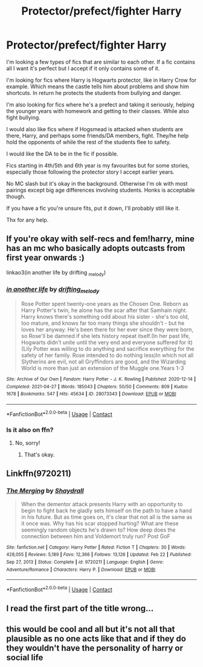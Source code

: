 #+TITLE: Protector/prefect/fighter Harry

* Protector/prefect/fighter Harry
:PROPERTIES:
:Author: davvebingan
:Score: 18
:DateUnix: 1619863141.0
:DateShort: 2021-May-01
:FlairText: Request
:END:
I'm looking a few types of fics that are similar to each other. If a fic contains all I want it's perfect but I accept if it only contains some of it.

I'm looking for fics where Harry is Hogwarts protector, like in Harry Crow for example. Which means the castle tells him about problems and show him shortcuts. In return he protects the students from bullying and danger.

I'm also looking for fics where he's a prefect and taking it seriously, helping the younger years with homework and getting to their classes. While also fight bullying.

I would also like fics where if Hogsmead is attacked when students are there, Harry, and perhaps some friends/DA members, fight. They/he help hold the opponents of while the rest of the students flee to safety.

I would like the DA to be in the fic if possible.

Fics starting in 4th/5th and 6th year is my favourites but for some stories, especially those following the protector story I accept earlier years.

No MC slash but it's okay in the background. Otherwise I'm ok with most pairings except big age differences involving students. Honks is acceptable though.

If you have a fic you're unsure fits, put it down, I'll probably still like it.

Thx for any help.


** If you're okay with self-recs and fem!harry, mine has an mc who basically adopts outcasts from first year onwards :)

linkao3(in another life by drifting _melody)
:PROPERTIES:
:Author: eurasian_nuthatch
:Score: 3
:DateUnix: 1619874818.0
:DateShort: 2021-May-01
:END:

*** [[https://archiveofourown.org/works/28073343][*/in another life/*]] by [[https://www.archiveofourown.org/users/drifting_melody/pseuds/drifting_melody][/drifting_melody/]]

#+begin_quote
  Rose Potter spent twenty-one years as the Chosen One. Reborn as Harry Potter's twin, he alone has the scar after that Samhain night. Harry knows there's something odd about his sister - she's too old, too mature, and knows far too many things she shouldn't - but he loves her anyway. He's been there for her ever since they were born, so Rose'll be damned if she lets history repeat itself.(In her past life, Hogwarts didn't unite until the very end and everyone suffered for it) (Lily Potter was willing to do anything and sacrifice everything for the safety of her family. Rose intended to do nothing less)In which not all Slytherins are evil, not all Gryffindors are good, and the Wizarding World is more than just an extension of the Muggle one.Years 1-3
#+end_quote

^{/Site/:} ^{Archive} ^{of} ^{Our} ^{Own} ^{*|*} ^{/Fandom/:} ^{Harry} ^{Potter} ^{-} ^{J.} ^{K.} ^{Rowling} ^{*|*} ^{/Published/:} ^{2020-12-14} ^{*|*} ^{/Completed/:} ^{2021-04-27} ^{*|*} ^{/Words/:} ^{185043} ^{*|*} ^{/Chapters/:} ^{50/50} ^{*|*} ^{/Comments/:} ^{809} ^{*|*} ^{/Kudos/:} ^{1678} ^{*|*} ^{/Bookmarks/:} ^{547} ^{*|*} ^{/Hits/:} ^{45634} ^{*|*} ^{/ID/:} ^{28073343} ^{*|*} ^{/Download/:} ^{[[https://archiveofourown.org/downloads/28073343/in%20another%20life.epub?updated_at=1619711340][EPUB]]} ^{or} ^{[[https://archiveofourown.org/downloads/28073343/in%20another%20life.mobi?updated_at=1619711340][MOBI]]}

--------------

*FanfictionBot*^{2.0.0-beta} | [[https://github.com/FanfictionBot/reddit-ffn-bot/wiki/Usage][Usage]] | [[https://www.reddit.com/message/compose?to=tusing][Contact]]
:PROPERTIES:
:Author: FanfictionBot
:Score: 1
:DateUnix: 1619874843.0
:DateShort: 2021-May-01
:END:


*** Is it also on ffn?
:PROPERTIES:
:Author: YellowGetRekt
:Score: 1
:DateUnix: 1619880914.0
:DateShort: 2021-May-01
:END:

**** No, sorry!
:PROPERTIES:
:Author: eurasian_nuthatch
:Score: 1
:DateUnix: 1619881598.0
:DateShort: 2021-May-01
:END:

***** That's okay.
:PROPERTIES:
:Author: YellowGetRekt
:Score: 1
:DateUnix: 1619881684.0
:DateShort: 2021-May-01
:END:


** Linkffn(9720211)
:PROPERTIES:
:Author: Dacoldest7
:Score: 1
:DateUnix: 1619896827.0
:DateShort: 2021-May-01
:END:

*** [[https://www.fanfiction.net/s/9720211/1/][*/The Merging/*]] by [[https://www.fanfiction.net/u/2102558/Shaydrall][/Shaydrall/]]

#+begin_quote
  When the dementor attack presents Harry with an opportunity to begin to fight back he gladly sets himself on the path to have a hand in his future. But as time goes on, it's clear that not all is the same as it once was. Why has his scar stopped hurting? What are these seemingly random objects he's drawn to? How deep does the connection between him and Voldemort truly run? Post GoF
#+end_quote

^{/Site/:} ^{fanfiction.net} ^{*|*} ^{/Category/:} ^{Harry} ^{Potter} ^{*|*} ^{/Rated/:} ^{Fiction} ^{T} ^{*|*} ^{/Chapters/:} ^{30} ^{*|*} ^{/Words/:} ^{428,055} ^{*|*} ^{/Reviews/:} ^{5,189} ^{*|*} ^{/Favs/:} ^{12,366} ^{*|*} ^{/Follows/:} ^{13,126} ^{*|*} ^{/Updated/:} ^{Feb} ^{22} ^{*|*} ^{/Published/:} ^{Sep} ^{27,} ^{2013} ^{*|*} ^{/Status/:} ^{Complete} ^{*|*} ^{/id/:} ^{9720211} ^{*|*} ^{/Language/:} ^{English} ^{*|*} ^{/Genre/:} ^{Adventure/Romance} ^{*|*} ^{/Characters/:} ^{Harry} ^{P.} ^{*|*} ^{/Download/:} ^{[[http://www.ff2ebook.com/old/ffn-bot/index.php?id=9720211&source=ff&filetype=epub][EPUB]]} ^{or} ^{[[http://www.ff2ebook.com/old/ffn-bot/index.php?id=9720211&source=ff&filetype=mobi][MOBI]]}

--------------

*FanfictionBot*^{2.0.0-beta} | [[https://github.com/FanfictionBot/reddit-ffn-bot/wiki/Usage][Usage]] | [[https://www.reddit.com/message/compose?to=tusing][Contact]]
:PROPERTIES:
:Author: FanfictionBot
:Score: 2
:DateUnix: 1619896849.0
:DateShort: 2021-May-01
:END:


** I read the first part of the title wrong...
:PROPERTIES:
:Author: gerstein03
:Score: 1
:DateUnix: 1619912558.0
:DateShort: 2021-May-02
:END:


** this would be cool and all but it's not all that plausible as no one acts like that and if they do they wouldn't have the personality of harry or social life
:PROPERTIES:
:Author: ABoredGCSEStudent
:Score: -4
:DateUnix: 1619882564.0
:DateShort: 2021-May-01
:END:
